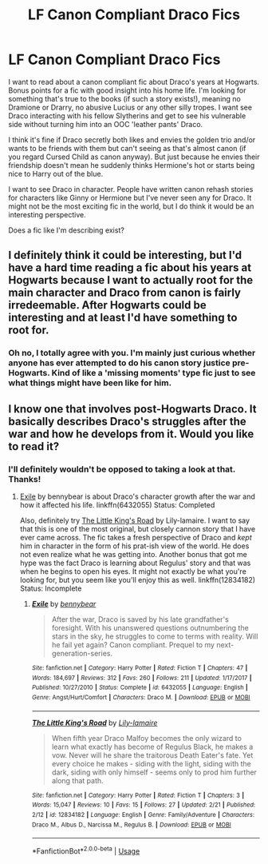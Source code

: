 #+TITLE: LF Canon Compliant Draco Fics

* LF Canon Compliant Draco Fics
:PROPERTIES:
:Author: xstardust95x
:Score: 4
:DateUnix: 1536177673.0
:DateShort: 2018-Sep-06
:FlairText: Request
:END:
I want to read about a canon compliant fic about Draco's years at Hogwarts. Bonus points for a fic with good insight into his home life. I'm looking for something that's true to the books (if such a story exists!), meaning no Dramione or Drarry, no abusive Lucius or any other silly tropes. I want see Draco interacting with his fellow Slytherins and get to see his vulnerable side without turning him into an OOC 'leather pants' Draco.

I think it's fine if Draco secretly both likes and envies the golden trio and/or wants to be friends with them but can't seeing as that's almost canon (if you regard Cursed Child as canon anyway). But just because he envies their friendship doesn't mean he suddenly thinks Hermione's hot or starts being nice to Harry out of the blue.

I want to see Draco in character. People have written canon rehash stories for characters like Ginny or Hermione but I've never seen any for Draco. It might not be the most exciting fic in the world, but I do think it would be an interesting perspective.

Does a fic like I'm describing exist?


** I definitely think it could be interesting, but I'd have a hard time reading a fic about his years at Hogwarts because I want to actually root for the main character and Draco from canon is fairly irredeemable. After Hogwarts could be interesting and at least I'd have something to root for.
:PROPERTIES:
:Author: goodlife23
:Score: 3
:DateUnix: 1536188033.0
:DateShort: 2018-Sep-06
:END:

*** Oh no, I totally agree with you. I'm mainly just curious whether anyone has ever attempted to do his canon story justice pre-Hogwarts. Kind of like a 'missing moments' type fic just to see what things might have been like for him.
:PROPERTIES:
:Author: xstardust95x
:Score: 2
:DateUnix: 1536189102.0
:DateShort: 2018-Sep-06
:END:


** I know one that involves post-Hogwarts Draco. It basically describes Draco's struggles after the war and how he develops from it. Would you like to read it?
:PROPERTIES:
:Author: FairyRave
:Score: 2
:DateUnix: 1536178162.0
:DateShort: 2018-Sep-06
:END:

*** I'll definitely wouldn't be opposed to taking a look at that. Thanks!
:PROPERTIES:
:Author: xstardust95x
:Score: 2
:DateUnix: 1536178258.0
:DateShort: 2018-Sep-06
:END:

**** [[https://www.fanfiction.net/s/6432055/1/Exile][Exile]] by bennybear is about Draco's character growth after the war and how it affected his life. linkffn(6432055) Status: Completed

Also, definitely try [[https://www.fanfiction.net/s/12834182/1/The-Little-King-s-Road][The Little King's Road]] by Lily-lamaire. I want to say that this is one of the most original, but closely cannon story that I have ever came across. The fic takes a fresh perspective of Draco and /kept/ him in character in the form of his prat-ish view of the world. He does not even realize what he was getting into. Another bonus that got me hype was the fact Draco is learning about Regulus' story and that was when he begins to open his eyes. It might not exactly be what you're looking for, but you seem like you'll enjoy this as well. linkffn(12834182) Status: Incomplete
:PROPERTIES:
:Author: FairyRave
:Score: 2
:DateUnix: 1536178571.0
:DateShort: 2018-Sep-06
:END:

***** [[https://www.fanfiction.net/s/6432055/1/][*/Exile/*]] by [[https://www.fanfiction.net/u/833356/bennybear][/bennybear/]]

#+begin_quote
  After the war, Draco is saved by his late grandfather's foresight. With his unanswered questions outnumbering the stars in the sky, he struggles to come to terms with reality. Will he fail yet again? Canon compliant. Prequel to my next-generation-series.
#+end_quote

^{/Site/:} ^{fanfiction.net} ^{*|*} ^{/Category/:} ^{Harry} ^{Potter} ^{*|*} ^{/Rated/:} ^{Fiction} ^{T} ^{*|*} ^{/Chapters/:} ^{47} ^{*|*} ^{/Words/:} ^{184,697} ^{*|*} ^{/Reviews/:} ^{312} ^{*|*} ^{/Favs/:} ^{260} ^{*|*} ^{/Follows/:} ^{211} ^{*|*} ^{/Updated/:} ^{1/17/2017} ^{*|*} ^{/Published/:} ^{10/27/2010} ^{*|*} ^{/Status/:} ^{Complete} ^{*|*} ^{/id/:} ^{6432055} ^{*|*} ^{/Language/:} ^{English} ^{*|*} ^{/Genre/:} ^{Angst/Hurt/Comfort} ^{*|*} ^{/Characters/:} ^{Draco} ^{M.} ^{*|*} ^{/Download/:} ^{[[http://www.ff2ebook.com/old/ffn-bot/index.php?id=6432055&source=ff&filetype=epub][EPUB]]} ^{or} ^{[[http://www.ff2ebook.com/old/ffn-bot/index.php?id=6432055&source=ff&filetype=mobi][MOBI]]}

--------------

[[https://www.fanfiction.net/s/12834182/1/][*/The Little King's Road/*]] by [[https://www.fanfiction.net/u/7424322/Lily-lamaire][/Lily-lamaire/]]

#+begin_quote
  When fifth year Draco Malfoy becomes the only wizard to learn what exactly has become of Regulus Black, he makes a vow. Never will he share the traitorous Death Eater's fate. Yet every choice he makes - siding with the light, siding with the dark, siding with only himself - seems only to prod him further along that path.
#+end_quote

^{/Site/:} ^{fanfiction.net} ^{*|*} ^{/Category/:} ^{Harry} ^{Potter} ^{*|*} ^{/Rated/:} ^{Fiction} ^{T} ^{*|*} ^{/Chapters/:} ^{3} ^{*|*} ^{/Words/:} ^{15,047} ^{*|*} ^{/Reviews/:} ^{10} ^{*|*} ^{/Favs/:} ^{15} ^{*|*} ^{/Follows/:} ^{27} ^{*|*} ^{/Updated/:} ^{2/21} ^{*|*} ^{/Published/:} ^{2/12} ^{*|*} ^{/id/:} ^{12834182} ^{*|*} ^{/Language/:} ^{English} ^{*|*} ^{/Genre/:} ^{Family/Adventure} ^{*|*} ^{/Characters/:} ^{Draco} ^{M.,} ^{Albus} ^{D.,} ^{Narcissa} ^{M.,} ^{Regulus} ^{B.} ^{*|*} ^{/Download/:} ^{[[http://www.ff2ebook.com/old/ffn-bot/index.php?id=12834182&source=ff&filetype=epub][EPUB]]} ^{or} ^{[[http://www.ff2ebook.com/old/ffn-bot/index.php?id=12834182&source=ff&filetype=mobi][MOBI]]}

--------------

*FanfictionBot*^{2.0.0-beta} | [[https://github.com/tusing/reddit-ffn-bot/wiki/Usage][Usage]]
:PROPERTIES:
:Author: FanfictionBot
:Score: 3
:DateUnix: 1536178585.0
:DateShort: 2018-Sep-06
:END:
